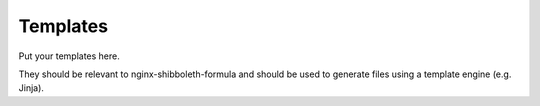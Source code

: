 Templates
=========

Put your templates here.

They should be relevant to nginx-shibboleth-formula and should be used
to generate files using a template engine (e.g. Jinja).
